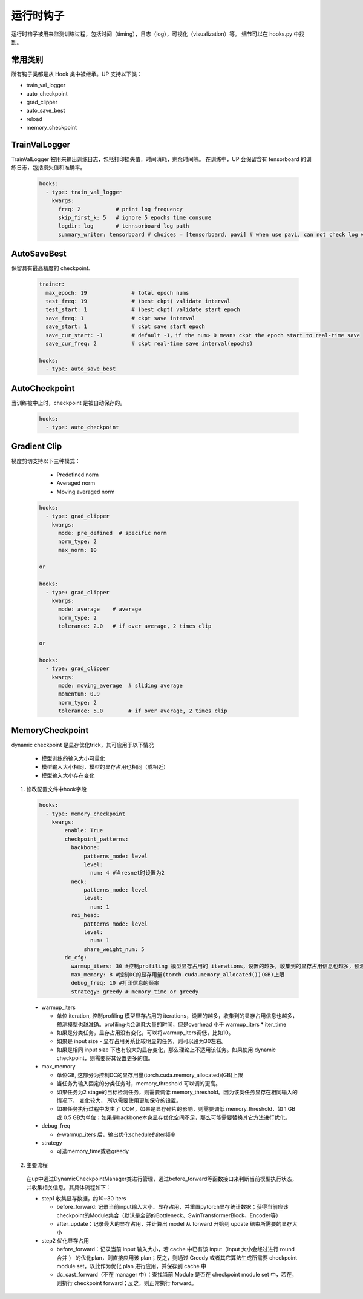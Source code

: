 运行时钩子
==========

运行时钩子被用来监测训练过程，包括时间（timing），日志（log），可视化（visualization）等。
细节可以在 hooks.py 中找到。

常用类别
--------

所有钩子类都是从 Hook 类中被继承。UP 支持以下类：

* train_val_logger
* auto_checkpoint
* grad_clipper
* auto_save_best
* reload
* memory_checkpoint

TrainValLogger
--------------

TrainValLogger 被用来输出训练日志，包括打印损失值，时间消耗，剩余时间等。
在训练中，UP 会保留含有 tensorboard 的训练日志，包括损失值和准确率。

  .. code-block:: yaml
    
    hooks:
      - type: train_val_logger
        kwargs:
          freq: 2           # print log frequency
          skip_first_k: 5   # ignore 5 epochs time consume
          logdir: log       # tennsorboard log path
          summary_writer: tensorboard # choices = [tensorboard, pavi] # when use pavi, can not check log with tensorboard

AutoSaveBest
------------

保留具有最高精度的 checkpoint.

  .. code-block:: yaml
    
    trainer:
      max_epoch: 19              # total epoch nums
      test_freq: 19              # (best ckpt) validate interval
      test_start: 1              # (best ckpt) validate start epoch
      save_freq: 1               # ckpt save interval
      save_start: 1              # ckpt save start epoch
      save_cur_start: -1         # default -1，if the num> 0 means ckpt the epoch start to real-time save 
      save_cur_freq: 2           # ckpt real-time save interval(epochs)

    hooks:
      - type: auto_save_best

AutoCheckpoint
--------------

当训练被中止时，checkpoint 是被自动保存的。

  .. code-block:: yaml
    
    hooks:
      - type: auto_checkpoint

Gradient Clip
-------------

梯度剪切支持以下三种模式：

    * Predefined norm
    * Averaged norm
    * Moving averaged norm

  .. code-block:: yaml
    
    hooks:
      - type: grad_clipper
        kwargs:
          mode: pre_defined  # specific norm
          norm_type: 2
          max_norm: 10

    or

    hooks:
      - type: grad_clipper
        kwargs:
          mode: average    # average
          norm_type: 2
          tolerance: 2.0   # if over average, 2 times clip

    or

    hooks:
      - type: grad_clipper
        kwargs:
          mode: moving_average  # sliding average
          momentum: 0.9
          norm_type: 2
          tolerance: 5.0        # if over average, 2 times clip

.. _DCAnchor:

MemoryCheckpoint
-----------------

dynamic checkpoint 是显存优化trick，其可应用于以下情况

    * 模型训练的输入大小可量化
    * 模型输入大小相同，模型的显存占用也相同（或相近）
    * 模型输入大小存在变化

1. 修改配置文件中hook字段

  .. code-block:: yaml

    hooks:
      - type: memory_checkpoint
        kwargs:
            enable: True
            checkpoint_patterns:
              backbone:
                  patterns_mode: level
                  level:
                    num: 4 #当resnet时设置为2
              neck:
                  patterns_mode: level
                  level:
                    num: 1
              roi_head:
                  patterns_mode: level
                  level:
                    num: 1
                  share_weight_num: 5
            dc_cfg:
              warmup_iters: 30 #控制profiling 模型显存占用的 iterations，设置的越多，收集到的显存占用信息也越多，预测模型也越准确
              max_memory: 8 #控制DC的显存用量(torch.cuda.memory_allocated())(GB)上限
              debug_freq: 10 #打印信息的频率
              strategy: greedy # memory_time or greedy

  * warmup_iters

    * 单位 iteration, 控制profiling 模型显存占用的 iterations，设置的越多，收集到的显存占用信息也越多，预测模型也越准确。profiling也会消耗大量的时间，但是overhead 小于 warmup_iters * iter_time
    * 如果是分类任务，显存占用没有变化，可以将warmup_iters调低，比如10。
    * 如果是 input size - 显存占用关系比较明显的任务，则可以设为30左右。
    * 如果是相同 input size 下也有较大的显存变化，那么理论上不适用该任务。如果使用 dynamic checkpoint，则需要将其设置更多的值。

  * max_memory

    * 单位GB, 这部分为控制DC的显存用量(torch.cuda.memory_allocated)(GB)上限
    * 当任务为输入固定的分类任务时，memory_threshold 可以调的更高。
    * 如果任务为2 stage的目标检测任务，则需要调低 memory_threshold。因为该类任务显存在相同输入的情况下， 变化较大， 所以需要使用更加保守的设置。
    * 如果任务执行过程中发生了 OOM，如果是显存碎片的影响，则需要调低 memory_threshold，如 1 GB 或 0.5 GB为单位；如果是backbone本身显存优化空间不足，那么可能需要替换其它方法进行优化。

  * debug_freq

    * 在warmup_iters 后，输出优化schedule的iter频率

  * strategy

    * 可选memory_time或者greedy

2. 主要流程

  在up中通过DynamicCheckpointManager类进行管理，通过before_forward等函数接口来判断当前模型执行状态，并收集相关信息。其具体流程如下：

  * step1 收集显存数据，约10~30 iters

    * before_forward: 记录当前input输入大小、显存占用，并重置pytorch显存统计数据；获得当前应该checkpoint的Module集合（默认是全部的Bottleneck、SwinTransformerBlock、Encoder等）
    * after_update：记录最大的显存占用，并计算出 model 从 forward 开始到 update 结束所需要的显存大小
  
  * step2 优化显存占用

    * before_forward：记录当前 input 输入大小，若 cache 中已有该 input（input 大小会经过进行 round 合并 ） 的优化plan，则直接应用该 plan；反之，则通过 Greedy 或者其它算法生成所需要 checkpoint module set，以此作为优化 plan 进行应用，并保存到 cache 中
    * dc_cast_forward（不在 manager 中）：查找当前 Module 是否在 checkpoint module set 中，若在，则执行 checkpoint forward；反之，则正常执行 forward。

